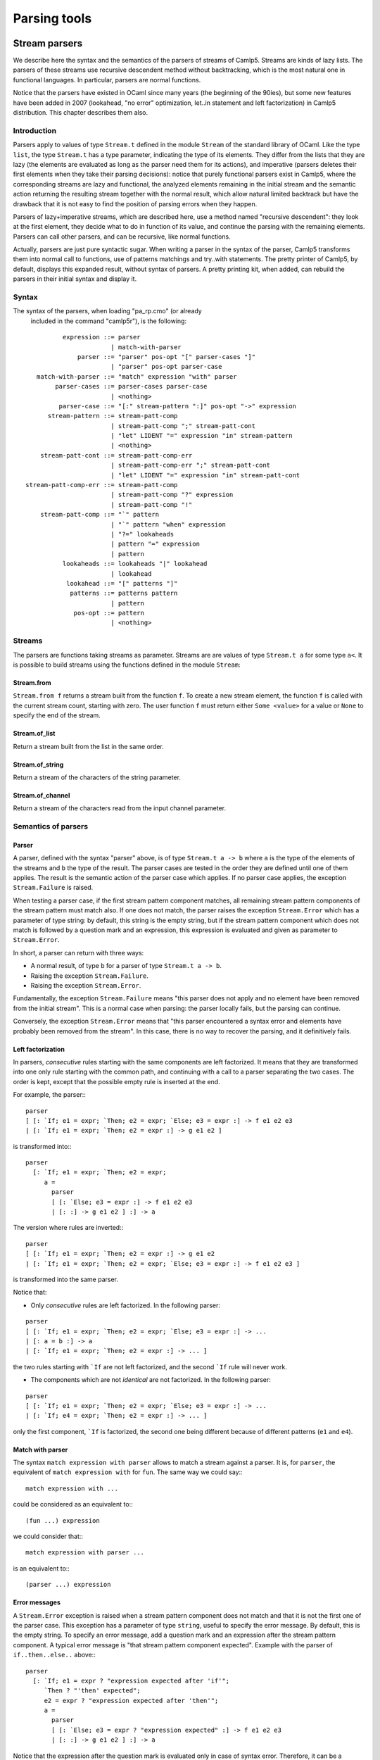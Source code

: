 #############
Parsing tools
#############

.. _stream-parsers:

**************
Stream parsers
**************

We describe here the syntax and the semantics of the parsers of
streams of Camlp5. Streams are kinds of lazy lists. The parsers of
these streams use recursive descendent method without backtracking,
which is the most natural one in functional languages. In particular,
parsers are normal functions.

Notice that the parsers have existed in OCaml since many years (the
beginning of the 90ies), but some new features have been added in 2007
(lookahead, "no error" optimization, let..in statement and left
factorization) in Camlp5 distribution. This chapter describes them
also.

Introduction
============

Parsers apply to values of type ``Stream.t`` defined in the module
``Stream`` of the standard library of OCaml. Like the type ``list``, the
type ``Stream.t`` has a type parameter, indicating the type of its
elements. They differ from the lists that they are lazy (the elements
are evaluated as long as the parser need them for its actions), and
imperative (parsers deletes their first elements when they take their
parsing decisions): notice that purely functional parsers exist in
Camlp5, where the corresponding streams are lazy and functional, the
analyzed elements remaining in the initial stream and the semantic
action returning the resulting stream together with the normal result,
which allow natural limited backtrack but have the drawback that it is
not easy to find the position of parsing errors when they happen.

Parsers of lazy+imperative streams, which are described here, use a
method named "recursive descendent": they look at the first element,
they decide what to do in function of its value, and continue the
parsing with the remaining elements. Parsers can call other parsers,
and can be recursive, like normal functions.

Actually, parsers are just pure syntactic sugar. When writing a parser
in the syntax of the parser, Camlp5 transforms them into normal call
to functions, use of patterns matchings and try..with statements.  The
pretty printer of Camlp5, by default, displays this expanded result,
without syntax of parsers. A pretty printing kit, when added, can
rebuild the parsers in their initial syntax and display it.

Syntax
======

The syntax of the parsers, when loading "pa_rp.cmo" (or already
  included in the command "camlp5r"), is the following:

::

            expression ::= parser
                         | match-with-parser
                parser ::= "parser" pos-opt "[" parser-cases "]"
                         | "parser" pos-opt parser-case
     match-with-parser ::= "match" expression "with" parser
          parser-cases ::= parser-cases parser-case
                         | <nothing>
           parser-case ::= "[:" stream-pattern ":]" pos-opt "->" expression
        stream-pattern ::= stream-patt-comp
                         | stream-patt-comp ";" stream-patt-cont
                         | "let" LIDENT "=" expression "in" stream-pattern
                         | <nothing>
      stream-patt-cont ::= stream-patt-comp-err
                         | stream-patt-comp-err ";" stream-patt-cont
                         | "let" LIDENT "=" expression "in" stream-patt-cont
  stream-patt-comp-err ::= stream-patt-comp
                         | stream-patt-comp "?" expression
                         | stream-patt-comp "!"
      stream-patt-comp ::= "`" pattern
                         | "`" pattern "when" expression
                         | "?=" lookaheads
                         | pattern "=" expression
                         | pattern
            lookaheads ::= lookaheads "|" lookahead
                         | lookahead
             lookahead ::= "[" patterns "]"
              patterns ::= patterns pattern
                         | pattern
               pos-opt ::= pattern
                         | <nothing>

Streams
=======

The parsers are functions taking streams as parameter. Streams are are
values of type ``Stream.t a`` for some type ``a<``. It is possible to
build streams using the functions defined in the module
``Stream``:

Stream.from
-----------

``Stream.from f`` returns a stream built from the function ``f``. To
create a new stream element, the function ``f`` is called with the
current stream count, starting with zero. The user function ``f`` must
return either ``Some <value>`` for a value or ``None`` to specify the
end of the stream.

Stream.of_list
--------------

Return a stream built from the list in the same order.

Stream.of_string
----------------

Return a stream of the characters of the string parameter.

Stream.of_channel
-----------------

Return a stream of the characters read from the input channel
parameter.

Semantics of parsers
====================

Parser
------

A parser, defined with the syntax "parser" above, is of type
``Stream.t a -> b`` where ``a`` is the type of the elements
of the streams and ``b`` the type of the result. The parser cases are
tested in the order they are defined until one of them applies. The
result is the semantic action of the parser case which applies. If no
parser case applies, the exception ``Stream.Failure`` is
raised.

When testing a parser case, if the first stream pattern component
matches, all remaining stream pattern components of the stream pattern
must match also. If one does not match, the parser raises the
exception ``Stream.Error`` which has a parameter of type
string: by default, this string is the empty string, but if the stream
pattern component which does not match is followed by a question mark
and an expression, this expression is evaluated and given as parameter
to ``Stream.Error``.

In short, a parser can return with three ways:

- A normal result, of type ``b`` for a parser of type ``Stream.t a -> b``.
- Raising the exception ``Stream.Failure``.
- Raising the exception ``Stream.Error``.

Fundamentally, the exception ``Stream.Failure`` means "this
parser does not apply and no element have been removed from the
initial stream". This is a normal case when parsing: the parser
locally fails, but the parsing can continue.

Conversely, the exception ``Stream.Error`` means that "this
parser encountered a syntax error and elements have probably been
removed from the stream". In this case, there is no way to recover the
parsing, and it definitively fails.

Left factorization
------------------

In parsers, *consecutive* rules starting with the same components are
left factorized. It means that they are transformed into one only rule
starting with the common path, and continuing with a call to a parser
separating the two cases. The order is kept, except that the possible
empty rule is inserted at the end.

For example, the parser:::

  parser
  [ [: `If; e1 = expr; `Then; e2 = expr; `Else; e3 = expr :] -> f e1 e2 e3
  | [: `If; e1 = expr; `Then; e2 = expr :] -> g e1 e2 ]

is transformed into:::

  parser
    [: `If; e1 = expr; `Then; e2 = expr;
       a =
         parser
         [ [: `Else; e3 = expr :] -> f e1 e2 e3
         | [: :] -> g e1 e2 ] :] -> a

The version where rules are inverted:::

  parser
  [ [: `If; e1 = expr; `Then; e2 = expr :] -> g e1 e2
  | [: `If; e1 = expr; `Then; e2 = expr; `Else; e3 = expr :] -> f e1 e2 e3 ]

is transformed into the same parser.

Notice that:

- Only *consecutive* rules are left factorized. In the following parser:

::

  parser
  [ [: `If; e1 = expr; `Then; e2 = expr; `Else; e3 = expr :] -> ...
  | [: a = b :] -> a
  | [: `If; e1 = expr; `Then; e2 = expr :] -> ... ]

the two rules starting with ```If`` are not left factorized,
and the second ```If`` rule will never work.

- The components which are not *identical* are not factorized. In the following parser:

::

  parser
  [ [: `If; e1 = expr; `Then; e2 = expr; `Else; e3 = expr :] -> ...
  | [: `If; e4 = expr; `Then; e2 = expr :] -> ... ]

only the first component, ```If`` is factorized, the second one being
different because of different patterns (``e1`` and ``e4``).


Match with parser
-----------------

The syntax ``match expression with parser`` allows to match a stream
against a parser. It is, for ``parser``, the equivalent of ``match
expression with`` for ``fun``. The same way we could say:::

  match expression with ...

could be considered as an equivalent to:::

  (fun ...) expression

we could consider that:::

  match expression with parser ...

is an equivalent to:::

  (parser ...) expression

Error messages
--------------

A ``Stream.Error`` exception is raised when a stream pattern component
does not match and that it is not the first one of the parser
case. This exception has a parameter of type ``string``, useful to specify
the error message. By default, this is the empty string. To specify an
error message, add a question mark and an expression after the stream
pattern component. A typical error message is "that stream pattern
component expected".  Example with the parser of ``if..then..else..``
above:::


  parser
    [: `If; e1 = expr ? "expression expected after 'if'";
       `Then ? "'then' expected";
       e2 = expr ? "expression expected after 'then'";
       a =
         parser
         [ [: `Else; e3 = expr ? "expression expected" :] -> f e1 e2 e3
         | [: :] -> g e1 e2 ] :] -> a


Notice that the expression after the question mark is evaluated only
in case of syntax error. Therefore, it can be a complicated call to a
complicated function without slowing down the normal parsing.


Stream pattern component
------------------------

In a stream pattern (starting with ``[:`` and ending with
``:]``), the stream pattern components are separated with
the semicolon character. There are three cases of stream pattern
components with some sub-cases for some of them, and an extra syntax
can be used with a ``let..in`` construction. The three cases are:

- A direct test of one or several stream elements (called **terminal**
  symbol), in three ways:

  - The character "backquote" followed by a pattern, meaning: if the
    stream starts with an element which is matched by this pattern,
    the stream pattern component matches, and the stream element is
    removed from the stream.

  - The character "backquote" followed by a pattern, the keyword
    ``when`` and an expression of type ``bool``, meaning: if
    the stream starts with an element which is matched by this pattern
    and if the evaluation of the expression is ``True``,
    the stream pattern component matches, and the first element of the
    stream is removed.

  - The character "question mark" followed by the character "equal"
    and a lookahead expression (see further), meaning: if the
    lookahead applies, the stream pattern component matches. The
    lookahead may unfreeze one or several elements on the stream, but
    does not remove them.

- A pattern followed by the "equal" sign and an expression of type
  ``Stream.t x -> y`` for some types ``x`` and
  ``y``. This expression is called a **non terminal**
  symbol. It means: call the expression (which is a parser) with the
  current stream. If this sub-parser:

  - Returns an element, the pattern is bound to this result and the
    next stream pattern component is tested.

  - Raises the exception ``Stream.Failure``, there are two cases:

    - if the stream pattern component is the first one of the stream
      case, the current parser also fails with the exception
      ``Stream.Failure``.

    - if the stream pattern component is not the first one of the
      stream case, the current parser fails with the exception
      ``Stream.Error``.


    In this second case:

    - If the stream pattern component is followed by a "question mark"
      and an expression (which must be of type ``string``),
      the expression is evaluated and given as parameter of the
      exception ``Stream.Error``.

    - If the expression is followed by an "exclamation mark", the test
      and conversion from ``Stream.Failure`` to
      ``Stream.Error`` is not done, and the parser just
      raises ``Stream.Failure`` again. This is an
      optimization which must be assumed by the programmer, in general
      when he knows that the sub-parser called never raises
      ``Stream.Failure`` (for example if the called parser
      ends with a parser case containing an empty stream pattern). See
      "no error optionization" below.

    - Otherwise the exception parameter is the empty string.

- A pattern, which is bound to the current stream.


Notice that patterns are bound immediately and can be used in the next
stream pattern component.

Let statement
-------------

Between stream pattern components, it is possible to use the ``let..in``
construction. This is not considered as a real stream pattern
component, in the fact that is is not tested against the exception
``Stream.Failure`` it may raise. It can be useful for
intermediate computation. In particular, it is used internally by the
lexers (see chapter about  :ref:`lexers` as character stream parsers).

Example of use, when an expression have to be used several times (in
the example, ``d a``, which is bound to the variable
``c``):::

  parser
    [: a = b;
       let c = d a in
       e =
         parser
         [ [: f = g :] -> h c
         | [: :] -> c ] :] -> e


Lookahead
---------

The lookahead feature allows to look at several terminals in the
stream without removing them, in order to take decisions when more
than one terminal is necessary.

For example, when parsing the normal syntax of the OCaml language,
there is a problem, in recursing descendent parsing, for the cases
where to treat and differentiate the following inputs:::

  (-x+1)
  (-)

The first case is treated in a rule, telling: "a left parenthesis,
followed by an expression, and a right parenthesis". The second one is
"a left parenthesis, an operator, a right parenthesis". Programming it
like this (left factorizing the first parenthesis):::

  parser
    [: `Lparen;
       e =
         parser
         [ [: e = expr; `Rparen :] -> e
         | [: `Minus; `Rparen :] -> minus_op ] :] -> e

does not work if the input is ``(-)`` because the rule ``e = expr``
accepts the minus sign as expression start, removing it from the input
stream and fails as parsing error, while encountering the right
parenthesis.

Conversely, writing it this way:::

  parser
    [: `Lparen;
       e =
         parser
         [ [: `Minus; `Rparen :] -> minus_op
         | [: e = expr; `Rparen :] -> e ] :] -> e

does not help, because if the input is ``(-x+1)`` the rule
above starting with `` `Minus`` is accepted and the
exception ``Stream.Error`` is raised while encountering the
variable ``x`` since a right parenthesis is expected.

In general, this kind of situation is best resolved by a left
factorization of the parser cases (see the section "Semantics" above),
but that is not possible in this case. The solution is to test whether
the character after the minus sign is a right parenthesis:::

  parser
    [: `Lparen;
       e =
         parser
         [ [: ?= [ _ Rparen ]; `Minus; `Rparen :] -> minus_op
         | [: e = expr; `Rparen :] -> e ] :] -> e

It is possible to put several lists of patterns separated by a
vertical bar in the lookahead construction, but with a limitation (due
to the implementation): all lists of patterns must have the same
number of elements.

No error optimization
---------------------

The "no error optimization" is the fact to end a stream pattern
component of kind "non-terminal" ("pattern" "equal" "expression") by
the character "exclamation mark". Like said above, this inhibits the
transformation of the exception ``Stream.Failure``,
possibly raised by the called parser, into the exception
``Stream.Error``.

The code:::

  parser [: a = b; c = d ! :] -> e

is equivalent to:::

  parser [: a = b; s :] -> let c = d s in e

One interest of the first syntax is that it shows to readers that
``d`` is indeed a syntactic sub-parser. In the second syntax, it is
called in the semantic action, which makes the parser case not so
clear, as far as readability is concerned.

If the stream pattern component is at end of the stream pattern, this
allow possible tail recursion by the OCaml compiler, in the following
case:::

  parser [: a = b; c = d ! :] -> c

since it is equivalent (with the fact that ``c`` is at the
same time the pattern of the last case and the expression of the
parser case semantic action) to:::

  parser [: a = b; s :] -> d s

The call to ``d s`` can be a tail recursive call. Without the use of
the "exclamation mark" in the rule, the equivalent code is:::

  parser [: a = b; s :] ->
    try d s with [ Stream.Failure -> raise (Stream.Error "") ]

which is not tail recursive (due to the ``try..with`` construction
pushes a context), preventing the compiler to optimize its code. This
can be important when many recursive calls happen, since it can
overflow the OCaml stack.

Position
--------

The optional "pattern" before and after a stream pattern is bound to
the current stream count. Indeed, streams internally contain a count
of their elements. At the beginning the count is zero. When an element
is removed, the count is incremented. The example:::

  parser [: a = b :] ep -> c

is equivalent to:::

  parser [: a = b; s :] -> let ep = Stream.count s in c

There is no direct syntax equivalent to the optional pattern at
beginning of the stream pattern:::

  parser bp [: a = b :] -> c

These optional patterns allow disposal of the stream count at the
beginning and at the end of the parser case, allowing to compute
locations of the rule in the source. In particular, if the stream is a
stream of characters, these counts are the source location in number
of characters.

Semantic action
---------------

In a parser case, after the stream pattern, there is an "arrow" and an
expression, called the "semantic action". If the parser case is
matched the parser returns with the evaluated expression whose
environment contains all values bound in the stream pattern.

Remarks
=======

Simplicity vs Associativity
---------------------------

This parsing technology has the advantage of simplicity of use and
understanding, but it does not treat the associativity of
operators. For example, if you write a parser like this (to compute
arithmetic expressions):::

  value rec expr =
    parser
    [ [: e1 = expr; `'+'; e2 = expr :] -> e1 + e2
    | [: `('0'..'9' as c) :] -> Char.code c - Char.code '0' ]

this would loop endlessly, exactly as if you wrote code starting with:::

  value rec expr e =
    let e1 = expr e in
    ...

One solution is to treat the associativity "by hand": by reading a
sub-expression, then looping with a parser which parses the operator
and another sub-expression, and so on.

An alternative solution is to write parsing "combinators". Indeed,
parsers being normal functions, it is possible to make a function
which takes a parser as parameter and returning a parser using it. For
example, left and right associativity parsing combinators:::

  value rec left_assoc op elem =
    let rec op_elem x =
      parser
      [ [: t = op; y = elem; r = op_elem (t x y) :] -> r
      | [: :] -> x ]
    in
    parser [: x = elem; r = op_elem x :] -> r
  ;

  value rec right_assoc op elem =
    let rec op_elem x =
      parser
      [ [: t = op; y = elem; r = op_elem y :] -> t x r
      | [: :] -> x ]
    in
    parser [: x = elem; r = op_elem x :] -> r
  ;

which can be used, e.g. like this:::

  value expr =
    List.fold_right (fun op elem -> op elem)
      [left_assoc (parser [: `'+' :] -> fun x y -> x +. y);
       left_assoc (parser [: `'*' :] -> fun x y -> x *. y);
       right_assoc (parser [: `'^' :] -> fun x y -> x ** y)]
      (parser [: `('0'..'9' as c) :] -> float (Char.code c - Char.code '0'))
  ;

and tested, e.g. in the toplevel, like that:::

  expr (Stream.of_string "2^3^2+1");

The same way, it is possible to parse non-context free grammars, by
programming parsers returning other parsers.

A third solution, to resolve the problem of associativity, is to use
the grammars of Camlp5, which have the other advantage that they are
extensible.

Lexing vs Parsing
-----------------

In general, while analyzing a language, there are two levels:

- The level where the input, considered as a stream of characters, is
  read to make a stream of tokens (for example "words", if it is a
  human language, or punctuation). This level is generally called
  "lexing".

- The level where the input is a stream of tokens where grammar rules
  are parsed. This level is generally called "parsing".

The "parser" construction described here can be used for both, thanks
to the polymorphism of OCaml:

- The lexing level is a "parser" of streams of characters returning
  tokens.
- The parsing level is a "parser" of streams of tokens returning
  syntax trees.

By comparison, the programs "lex" and "yacc" use two different
technologies. With "parser"s, it is possible to use the same one for
both.

Lexer syntax vs Parser syntax
-----------------------------

For "lexers", i.e. for the specific case of parsers when the input is
a stream of characters, it is possible to use a shorter syntax. See
the chapter on  :ref:`lexers`. They have another
syntax, shorter and adapted for the specific type
``char``. But they still are internally parsers of streams
with the same semantics.

Purely functional parsers
-------------------------

This system of parsers is imperative: while parsing, the stream
advances and the already parsed terminals disappear from the stream
structure. This is useful because it is not necessary to return the
remaining stream together with the normal result. This is the reason
there is this ``Stream.Error`` exception: when it is raised, it
means that some terminals have been consumed from the stream, which
are definitively lost, and therefore that are no more possible parser
cases to try.

An alternative is to use :ref:`functional-parsers` which use a new
stream type, lazy but not destructive. Their advantage is that they
use a limited backtrack: the case of ``if..then..else..`` and the
shorter ``if..then..`` work without having to left factorize the parser
cases, and there is no need to lookahead. They have no equivalent to
the exception ``Stream.Error``: when all cases are tested,
and have failed, the parsers return the value ``None``. The
drawback is that, when a parsing error happens, it is not easily
possible to know the location of the error in the input, as the
initial stream has not been modified: the system would indicate a
failure at the first character of the first line: this is a general
drawback of backtracking parsers. See the solutions found to this
problem in the chapter about :ref:`functional-parsers`.

A second alternative is to use the :ref:`backtracking-parsers`. They
use the same stream type as the functional parsers, but they test more
cases than them. They have the same advantages and drawbacks than the
functional parsers.

.. _lexers:

*************
Stream lexers
*************

The file ``pa_lexer.cmo`` is a Camlp5 syntax extension kit for parsers
of streams of the type ``char``. This syntax is shorter and more
readable than its equivalent version written with
:ref:`stream-parsers`. Like classical parsers, they use recursive
descendant parsing. They are also pure syntax sugar, and each lexer
written with this syntax can be written using normal parsers syntax.

(An old version, named ``pa_lex.cmo`` was provided before with a
different syntax. It is no longer distributed, its proposed syntax
being confusing.)

Introduction
============

Classical parsers in OCaml apply to streams of any type of values. For
the specific type ``char``, it has been possible to shorten the encoding
in several ways, in particular by using strings to group several
characters together, and by hiding the management of a "lexing
buffer", a data structure recording the matched characters.

Let us take an example. The following function parses a left bracket
followed by a less, a colon or nothing, and record the result in a
buffer. In classical parsers syntax, this could be written like this:

::

  fun buf ->
    parser
    [ [: `'['; `'<' :] ->
        Plexing.Lexbuf.add '<' (Plexing.Lexbuf.add '[' buf)
    | [: `'['; `':' :] ->
        Plexing.Lexbuf.add ':' (Plexing.Lexbuf.add '[' buf)
    | [: `'[' :] ->
        Plexing.Lexbuf '[' buf ]


With the new syntax, it is possible to write it as:

::

  lexer [ "[<" | "[:" | "[" ]


The two codes are strictly equivalent, but the lexer version is easier
to write and understand, and is much shorter.

Syntax
======

When loading the syntax extension ``pa_lexer.cmo``, the OCaml syntax
is extended as follows:

::
   
          expression ::= lexer
               lexer ::= "lexer" "[" rules "]"
               rules ::= ne-rules rule
                       | <nothing>
            ne-rules ::= ne-rules "|" rule
                       | rule
                rule ::= symbols [ "->" action ]
             symbols ::= symbols symbol err
                       | <nothing>
              symbol ::= "_" no-record-opt
                       | CHAR no-record-opt
                       | CHAR "-" CHAR no-record-opt
                       | STRING no-record-opt
                       | simple-expression
                       | "?=" "[" lookaheads "]"
                       | "[" rules "]"
       no-record-opt ::= "/"
                       | <nothing>
   simple-expression ::= LIDENT
                       | "(" <expression> ")"
          lookaheads ::= lookaheads "|" lookahead-sequence
                       | lookahead-sequence
  lookahead-sequence ::= lookahead-symbols
                       | STRING
   lookahead-symbols ::= lookahead-symbols lookahead-symbol
                       | lookahead-symbol
    lookahead-symbol ::= CHAR
                       | CHAR "-" CHAR
                       | "_"
                 err ::= "?" simple-expression
                       | "!"
                       | <nothing>
              action ::= expression


The identifiers ``STRING``, ``CHAR`` and ``LIDENT`` above represent
the OCaml tokens corresponding to string, character and lowercase
identifier (identifier starting with a lowercase character).

Moreover, together with that syntax extension, another extension is
added the entry ``expression``, typically for the semantics
actions of the ``lexer`` statement above, but not only. It is:

::

  expression ::= "$" "add" STRING
               | "$" "buf"
               | "$" "empty"
               | "$" "pos"

Remark: the identifiers ``add``, ``buf``, ``empty`` and ``pos`` are
not keywords (they are not reserved words) but just identifiers. On
the contrary, the identifier ``lexer``, which introduces the syntax,
is a new keyword and cannot be used as variable identifier any more.

Semantics
=========

A lexer defined in the syntax above is a shortcut version of a parser
applied to the specific case of streams of characters. It could be
written with a normal parser. The proposed syntax is much shorter,
easier to use and to understand, and silently takes care of the lexing
buffer for the programmer. The lexing buffers are data structures,
which are passed as parameters to called lexers and returned by them.

Our lexers are of the type:

::

  Plexing.Lexbuf.t -> Stream.t char -> u

where ``u`` is a type which depends on what the lexer returns. If
there is no semantic action (since it it optional), this type is
automatically ``Plexing.Lexbuf.t`` also.

A lexer is, actually, a function with two implicit parameters: the
first one is the lexing buffer itself, and the second one the
stream. When called, it tries to match the stream against its first
rule. If it fails, it tries its second rule, and so on, up to its last
rule. If the last rule fails, the lexer fails by raising the exception
``Stream.Failure``. All of this is the usual behaviour of
:ref:`stream-parsers`.

In a rule, when a character is matched, it is inserted into the lexing
buffer, except if the "no record" feature is used (see further).

Rules which have no semantic action return the lexing buffer itself.

Symbols
-------

The different kinds or symbols in a rule are:

- The token "underscore", which represents any character. Fails only
  if the stream is empty.
- A character which represents a matching of this character.
- A character followed by the minus sign and by another character
  which represent all characters in the range between the two
  characters in question.
- A string with represents a matching of all its characters, one after
  the other.
- An expression corresponding to a call to another lexer, which takes
  the buffer as first parameter and returns another lexing buffer with
  all characters found in the stream added to the initial lexing
  buffer.
- The sequence ``?=`` introducing lookahead characters.
- A rule, recursively, between brackets, inlining a lexer.

In the cases matching characters (namely underscore, character,
characters range and string), the symbol can be optionally followed by
the "no record" character "slash" specifying that the found
character(s) are not added into the lexing buffer. By default, they
are. This feature is useful, for example, writing a lexer which parses
strings, when the initial double quote and final double quote should
not be part of the string itself.

Moreover, a symbol can be followed by an optional error indicator,
which can be:

- The character ``?`` (question mark) followed by a string expression,
  telling that, if there is a syntax error at this point (i.e. the
  symbol is not matched although the beginning of the rule was), the
  exception ``Stream.Error`` is raised with that string as
  parameter. Without this indicator, it is raised with the empty
  string. This is the same behaviour than with classical
  :ref:`stream-parsers`.
- The character ``!`` (exclamation mark), which is just an indicator
  to let the syntax expander optimize the code. If the programmer is
  sure that the symbol never fails (i.e. never raises
  ``Stream.Failure``), in particular if this symbol recognizes the
  empty rule, he can add this exclamation mark. If it is used
  correctly (the compiler cannot check it), the behaviour is identical
  as without the ``!``, except that the code is shorter and faster,
  and can sometimes be tail recursive. If the indication is not
  correct, the behaviour of the lexer is undefined.


Specific expressions
--------------------

When loading this syntax extension, the entry
``<expression>``, at level labelled ``"simple"`` of the OCaml
language is extended with the following rules:

- ``$add`` followed by a string, specifing that the programmer wants
  to add all characters of the string in the lexing buffer. It returns
  the new lexing buffer. It corresponds to an iteration of calls to
  ``Plexing.Lexbuf.add`` with all characters of the string with the
  current lexing buffer as initial parameter.
- ``$buf`` which returns the lexing buffer converted into string.
- ``$empty`` which returns an empty lexing buffer.
- ``$pos`` which returns the current position of the stream in number
  of characters (starting at zero).


Lookahead
---------

Lookahead is useful in some cases, when factorization of rules is
impossible. To understand how it is useful, a first remark must be
done, about the usual behaviour of Camlp5 stream parsers.

Stream parsers (including these lexers) use a limited parsing
algorithm, in a way that when the first symbol of a rule is matched,
all the following symbols of the same rule must apply, otherwise it is
a syntax error. There is no backtrack. In most of the cases, left
factorization of rules resolve conflicting problems. For example, in
parsers of tokens (which is not our case here, since we parse only
characters), when one writes a parser to recognize both typical
grammar rules ``if..then..else`` and the shorter ``if..then..``, the
system transforms them into a single rule starting with ``if..then..``
followed by a call to a parser recognizing ``else..`` *or* nothing.

Sometimes, however, this left factorization is not possible. A
lookahead of the stream to check the presence of some elements (these
elements being characters, if we are using this "lexer" syntax) might
be necessary to decide if is a good idea to start the rule. This
lookahead feature may unfreeze several characters from the input
stream but without removing them.

Syntactically, a lookahead starts with ``?=`` and is followed by
one or several lookahead sequences separated by the vertical bar
``|``, the whole list being enclosed by braces.

If there are several lookaheads, they must all be of the same size
(contain the same number of characters).

If the lookahead sequence is just a string, it corresponds to all
characters of this string in the order (which is different for strings
outside lookahead sequences, representing a choice of all characters).

Examples of lookaheads:

::

  ?= [ _ ''' | '\\' _ ]
  ?= [ "<<" | "<:" ]

The first line above matches a stream whose second character is a
quote or a stream whose first character is a backslash (real example
in the lexer of OCaml, in the library of Camlp5, named
"plexer.ml"). The second line matches a stream starting with the two
characters ``<`` and ``<`` or starting with the two characters ``<``
and ``:`` (this is another example in the same file).

Semantic actions of rules
-------------------------

By default, the result of a "lexer" is the current lexing buffer,
which is of type ``Plexing.Lexbuf.t``. But it is possible to return
other values, by adding ``->`` at end of rules followed by the
expression you want to return, as in usual pattern matching in OCaml.

An interesting result, for example, could be the string corresponding
to the characters of the lexing buffer. This can be obtained by
returning the value ``$buf``.

A complete example
------------------

A complete example can be seen in the sources of Camlp5,
file ``lib/plexer.ml``. This is the lexer of OCaml, either "normal"
or"revised" syntax.

Compiling
---------

To compile a file containing lexers, just load ``pa_lexer.cmo`` using
one of the following methods:

- Either by adding ``pa_lexer.cmo`` among the Camlp5 options. See the
  Camlp5 manual page or documentation.
- Or by adding ``#load "pa_lexer.cmo";`` anywhere in the file, before
  the usages of this "lexer" syntax.

How to display the generated code
---------------------------------

You can see the generated code, for a file ``bar.ml`` containing
lexers, by typing in a command line:

::

  camlp5r pa_lexer.cmo pr_r.cmo bar.ml

To see the equivalent code with stream parsers, use:

::

  camlp5r pa_lexer.cmo pr_r.cmo pr_rp.cmo bar.ml

.. _functional-parsers:

******************
Functional parsers
******************

Purely functional parsers are an alternative of :ref:`stream-parsers`
where the used stream type is a lazy non-destructive type. These
streams are lazy values, as in classical stream parsers, but the
values are not removed as long as the parsing advances.

To make them work, the parsers of purely functional streams return,
not the simple values, but a value of type option :
``None`` meaning "no match" (the equivalent of the
exception ``Parse.Failure`` of normal streams) and
``Some (r, s)`` meaning "the result is r and the remaining
stream is s".

Syntax
======

The syntax of purely functional parsers, when loading
``pa_fstream.cmo``, is the following:

::

          expression ::= fparser
                       | match-with-fparser
             fparser ::= "fparser" pos-opt "[" parser-cases "]"
                       | "fparser" pos-opt parser-case
  match-with-fparser ::= "match" expression "with" fparser
        parser-cases ::= parser-cases parser-case
                       | <nothing>
         parser-case ::= "[:" stream-pattern ":]" pos-opt "->" expression
                       | "[:" ":]" pos-opt "->" expression
      stream-pattern ::= stream-patt-comp
                       | stream-patt-comp ";" stream-pattern
    stream-patt-comp ::= "`" pattern
                       | "`" pattern "when" expression
                       | pattern "=" expression
                       | pattern
                       | "when" expression
             pos-opt ::= pattern
                       | <nothing>


Notice that, unlike classical parsers, there is no difference, in a
stream pattern, between the first stream pattern component and the
other ones. In particular, there is no "question mark" syntax and
expression optionnally ending those components. Moreover, the
"lookahead" case is not necessary, we see further why. The syntaxes
"pattern when" and "let..in" inside stream patterns we see in
classical parsers are not implemented.

Streams
=======

The functional parsers are functions taking as parameters functional
streams, which are values of type ``Fstream.t a`` for some type
``a``. It is possible to build functional streams using the functions
defined in the module ``Fstream``:

Fstream.from
------------

``Fstream.from f`` returns a stream built from the function ``f``. To
create a new stream element, the function ``f`` is called with the
current stream count, starting with zero. The user function ``f`` must
return either ``Some <value>`` for a value or ``None`` to specify the
end of the stream.

Fstream.of_list
---------------

Return a stream built from the list in the same order.

Fstream.of_string
-----------------

Return a stream of the characters of the string parameter.

Fstream.of_channel
------------------

Return a stream of the characters read from the input channel
parameter.

Semantics of parsers
====================

Fparser
-------

The purely functional parsers act like classical parsers, with a
recursive descent algorithm, except that:

- If the first stream pattern component matches the beginning of the
  stream, there is no error if the following stream patterns
  components do not match: the control simply passes to the next
  parser case with the initial stream.
- If the semantic actions are of type ``t``, the result of the parser
  is of type ``option (t * Fstream.t)``, not just ``t`` like in
  classical parsers. If a stream pattern matches, the semantic action
  is evaluated, giving some result ``e`` and the result of the parser
  is ``Some (e, strm)`` where ``strm`` is the remaining stream.
- If no parser case matches, the result of the parser is ``None``.


Error position
--------------

A difficulty, with purely functional parsers, is how to find the
position of the syntax error, when the input is wrong. Since the
system tries all parsers cases before returning ``None``, and that the
initial stream is not affected, it is not possible to directly find
where the error happened. This is a problem for parsing using
backtracking (here, it is limited backtracking, but the problem is the
same).

The solution is to use the function ``Fstream.count_unfrozen``
applied to the initial stream. Like its name says, it returns the
number of unfrozen elements of the stream, which is exactly the
longest match found. If the input is a stream of characters, the
return of this function is exactly the position in number of
characters from the beginning of the stream.

However, it is not possible to know directly which rule failed and
therefore it is not possible, as in classical parsers, to specify and
get clear error messages. Future versions of purely functional parsers
may propose solutions to resolve this problem.

Notice that, if using the ``count_unfrozen`` method, it is not
possible to reuse that same stream to call another parser, and hope to
get the right position of the error, if another error happens, since
it may test less terminals than the first parser. Use a fresh stream
in this case, if possible.

.. _backtracking-parsers:

********************
Backtracking parsers
********************

Backtracking parsers are a second alternative of
:ref:`stream-parsers` and :ref:`functional-parsers`.

Backtracking parsers are close to functional parsers: they use the
same stream type, ``Fstream.t``, and their syntax is almost
identical, its introducing keyword being ``bparser`` instead of
``fparser``.

The difference is that they are implemented with *full
backtracking* and that they return values of the type ``option``
of the triplet: 1/ value, 2/ remaining stream and 3/ continuation.

Syntax
======

The syntax of backtracking parsers is added together with the syntax
of functional parsers, when the kit ``pa_fstream.cmo`` is loaded. It is:

::

          expression ::= bparser
                       | match-with-bparser
             bparser ::= "bparser" pos-opt "[" parser-cases "]"
                       | "bparser" pos-opt parser-case
  match-with-bparser ::= "match" expression "with" bparser
        parser-cases ::= parser-cases parser-case
                       | <nothing>
         parser-case ::= "[:" stream-pattern ":]" pos-opt "->" expression
                       | "[:" ":]" pos-opt "->" expression
      stream-pattern ::= stream-patt-comp
                       | stream-patt-comp ";" stream-pattern
    stream-patt-comp ::= "`" pattern
                       | "`" pattern "when" expression
                       | pattern "=" expression
                       | pattern
                       | "when" expression
             pos-opt ::= pattern
                       | <nothing>


Semantics
=========

Algorithm
---------

The backtracking parsers, like classical parsers and functional
parsers, use a recursive descent algorithm. But:

- If a stream pattern component does not match the current position of
  the input stream, the control is given to the next case of the
  stream pattern component before it. If it is the first stream
  pattern component, the rule (the stream pattern) is left and the
  next rule is tested.


For example, the following grammar:

::

   E -> X Y
   X -> a b | a
   Y -> b

works, with the backtracking algorithm, for the input ``a  b``.

Parsing with the non-terminal ``E``, the non-terminal ``X`` first
accepts the input ``a b`` with its first rule. Then when ``Y`` is
called, the parsing fails since nothing remains in the input stream.

In the rule ``X Y`` of the non-terminal ``E``, the non-terminal ``Y``
having failed, the control is given the the continuation of the
non-terminal ``X``. This continuation is its second rule containing
only ``a``. Then ``Y`` is called and accepted.

This case does not work with functional parsers since when the rule
``a b`` of the non-terminal ``X`` is accepted, it is definitive. If
the input starts with ``a b``, there is no way to apply its second
rule.

Backtracking parsers are strictly more powerful than functional
parsers.

Type
----

A backtracking parser whose stream elements are of type ``t1``, and
whose semantic actions are of some type ``t2``, is of type:

::

   Fstream.t t1 -> option (t * Fstream.t t1 * Fstream.kont t1 t2)


If the backtracking parsers fails, its returning value is ``None``.

If it succeeds, its returning value is ``Some (x, strm, k)`` where
``x`` is its result, ``strm`` the remaining stream, and ``k`` the
continuation.

The continuation is internally used in the backtracking algorithm, but
is can also be used in the main call to compute the next solution,
using the function ``Fstream.bcontinue``.

It is also possible to directly get the list of all solutions by
calling the function ``Fstream.bparse_all``.

Syntax errors
-------------

Like for :ref:`functional-parsers`, in case of syntax error, the error
position can be found by using the function
``Fstream.count_unfrozen``, the token in error being the last unfrozen
element of the stream.

A syntax error is not really an error: for the backtracking parsers,
like for functional parsers, it is viewed as a "non-working" case and
another solution is searched.

In the backtracking algorithm, depending on the grammar and the input,
the search of the next solution can be very long. A solution is
proposed for that in the :ref:`grammars` system when the parsing
algorithm is set to "backtracking".

Example
=======

Here is an example which just shows the backtracking algorithm but
without parsing, an empty stream being given as parameter and never
referred.

It creates a list of three strings, each of them being chosen between
``"A"``, ``"B"`` and ``"C"``.

The code is:

::

  #load "pa_fstream.cmo";
  value choice = bparser [ [: :] -> "A" | [: :] -> "B" | [: :] -> "C" ];
  value combine = bparser [: x = choice; y = choice; z = choice :] -> [x; y; z];

The function ``combine`` returns the first solution:

::

  # combine (fstream [: :]);
  - : option (list string * Fstream.t '_a * Fstream.kont '_a (list string)) =
  Some (["A"; "A"; "A"], <abstr>, Fstream.K <fun>)


The function ``Fstream.bparse_all`` returns the list of all solutions,
showing the interest of the backtracking:

::

  # Fstream.bparse_all combine (fstream [: :]);
  - : list (list string) =
  [["A"; "A"; "A"]; ["A"; "A"; "B"]; ["A"; "A"; "C"]; ["A"; "B"; "A"];
   ["A"; "B"; "B"]; ["A"; "B"; "C"]; ["A"; "C"; "A"]; ["A"; "C"; "B"];
   ["A"; "C"; "C"]; ["B"; "A"; "A"]; ["B"; "A"; "B"]; ["B"; "A"; "C"];
   ["B"; "B"; "A"]; ["B"; "B"; "B"]; ["B"; "B"; "C"]; ["B"; "C"; "A"];
   ["B"; "C"; "B"]; ["B"; "C"; "C"]; ["C"; "A"; "A"]; ["C"; "A"; "B"];
   ["C"; "A"; "C"]; ["C"; "B"; "A"]; ["C"; "B"; "B"]; ["C"; "B"; "C"];
   ["C"; "C"; "A"]; ["C"; "C"; "B"]; ["C"; "C"; "C"]]


.. _grammars:

*******************
Extensible grammars
*******************

This chapter describes the syntax and semantics of the extensible
grammars of Camlp5.

The extensible grammars are the most advanced parsing tool of
Camlp5. They apply to streams of characters using a lexer which has to
be previously defined by the programmer. In Camlp5, the syntax of the
OCaml language is defined with extensible grammars, which makes Camlp5
a bootstrapped system (it compiles its own features by itself).


Getting started
===============

The extensible grammars are a system to build *grammar entries*
which can be extended dynamically. A grammar entry is an abstract
value internally containing a stream parser. The type of a grammar
entry is ``Grammar.Entry.e t`` where ``t`` is the type
of the values returned by the grammar entry.

To start with extensible grammars, it is necessary to build a
*grammar*, a value of type ``Grammar.g``, using the function
``Grammar.gcreate``:

::

  value g = Grammar.gcreate lexer;

where ``lexer`` is a lexer previously defined. See the section
explaining the interface with lexers. In a first time, it is possible
to use a lexer of the module ``Plexer`` provided by Camlp5:

::

  value g = Grammar.gcreate (Plexer.gmake ());

Each grammar entry is associated with a grammar. Only grammar
entries of the same grammar can call each other. To create a grammar
entry, one has to use the function ``Grammar.Entry.create`` with
takes the grammar as first parameter and a name as second parameter. This
name is used in case of syntax errors. For example:

::

  value exp = Grammar.Entry.create g "expression";

To apply a grammar entry, the function ``Grammar.Entry.parse``
can be used. Its first parameter is the grammar entry, the second one
a stream of characters:

::

  Grammar.Entry.parse exp (Stream.of_string "hello");


But if you experiment this, since the entry was just created without
any rules, you receive an error message:

::

  Stream.Error "entry [expression] is empty"

To add grammar rules to the grammar entry, it is necessary to
*extend* it, using a specific syntactic statement:
``EXTEND``.

Syntax of the EXTEND statement
==============================

The ``EXTEND`` statement is added in the expressions of the OCaml
language when the syntax extension kit ``pa_extend.cmo`` is
loaded. Its syntax is:

::

    expression ::= extend
        extend ::= "EXTEND" extend-body "END"
   extend-body ::= global-opt entries
    global-opt ::= "GLOBAL" ":" entry-names ";"
                 | <nothing>
   entry-names ::= entry-name entry-names
                 | entry-name
         entry ::= entry-name ":" position-opt "[" levels "]"
  position-opt ::= "FIRST"
                 | "LAST"
                 | "BEFORE" label
                 | "AFTER" label
                 | "LIKE" string
                 | "LEVEL" label
                 | <nothing>
        levels ::= level "|" levels
                 | level
         level ::= label-opt assoc-opt "[" rules "]"
     label-opt ::= label
                 | <nothing>
     assoc-opt ::= "LEFTA"
                 | "RIGHTA"
                 | "NONA"
                 | <nothing>
         rules ::= rule "|" rules
                 | rule
          rule ::= psymbols-opt "->" expression
                 | psymbols-opt
  psymbols-opt ::= psymbols
                 | <nothing>
      psymbols ::= psymbol ";" psymbols
                 | psymbol
       psymbol ::= symbol
                 | pattern "=" symbol
        symbol ::= keyword
                 | token
                 | token string
                 | entry-name
                 | entry-name "LEVEL" label
                 | "SELF"
                 | "NEXT"
                 | "LIST0" symbol
                 | "LIST0" symbol "SEP" symbol opt-opt-sep
                 | "LIST1" symbol
                 | "LIST1" symbol "SEP" symbol opt-opt-sep
                 | "OPT" symbol
                 | "FLAG" symbol
                 | "V" symbol opt-strings
                 | "[" rules "]"
                 | "(" symbol ")"
   opt-opt-sep ::= "OPT_SEP"
                 | <nothing>
   opt-strings ::= string opt-strings
                 | <nothing>
       keyword ::= string
         token ::= uident
         label ::= string
    entry-name ::= qualid
        qualid ::= qualid "." qualid
                 | uident
                 | lident
        uident ::= 'A'-'Z' ident
        lident ::= ('a'-'z' | '_' | misc-letter) ident
         ident ::= ident-char*
    ident-char ::= ('a'-'a' | 'A'-'Z' | '0'-'9' | '_' | ''' | misc-letter)
   misc-letter ::= '\128'-'\255'


Other statements, ``GEXTEND``, ``DELETE_RULE``, ``GDELETE_RULE`` are
also defined by the same syntax extension kit. See further.

In the description above, only ``EXTEND`` and ``END`` are new keywords
(reserved words which cannot be used in variables, constructors or
module names). The other strings (e.g. ``GLOBAL``, ``LEVEL``,
``LIST0``, ``LEFTA``, etc.) are not reserved.

Semantics of the EXTEND statement
=================================

The EXTEND statement starts with the ``EXTEND`` keyword and ends with
the ``END`` keyword.

GLOBAL indicator
----------------

After the first keyword, it is possible to see the identifier
``GLOBAL`` followed by a colon, a list of entries names and a
semicolon. It says that these entries correspond to visible
(previously defined) entry variables, in the context of the EXTEND
statement, the other ones being locally and silently defined inside.

- If an entry, which is extended in the EXTEND statement, is in the
  GLOBAL list, but is not defined in the context of the EXTEND
  statement, the OCaml compiler will fail with the error "unbound
  value".
- If there is no GLOBAL indicator, and an entry, which is extended in
  the EXTEND statement, is not defined in the contex of the EXTEND
  statement, the OCaml compiler will also fail with the error "unbound
  value".

Example:

::

  value exp = Grammar.Entry.create g "exp";
  EXTEND
    GLOBAL: exp;
    exp: [ [ x = foo; y = bar ] ];
    foo: [ [ "foo" ] ];
    bar: [ [ "bar" ] ];
  END;


The entry ``exp`` is an existing variable (defined by ``value exp = ...``).
On the other hand, the entries ``foo`` and ``bar`` have not been
defined. Because of the ``GLOBAL`` indicator, the system define them
locally.

Without the GLOBAL indicator, the three entries would have been
considered as global variables, therefore the OCaml compiler would
say "unbound variable" under the first undefined entry, ``foo``.

Entries list
------------

Then the list of entries extensions follow. An entry extension
starts with the entry name followed by a colon. An entry may have
several levels corresponding to several stream parsers which call the
ones the others (see further).

Optional position
^^^^^^^^^^^^^^^^^

After the colon, it is possible to specify a where to insert the defined levels:

- The identifier ``FIRST`` (resp. ``LAST``) indicates that the level
    must be inserted before (resp. after) all possibly existing levels
    of the entry. They become their first (resp. last) levels.- The
    identifier ``BEFORE`` (resp. ``AFTER``) followed by a level label
    (a string) indicates that the levels must be inserted before
    (resp. after) that level, if it exists. If it does not exist, the
    extend statement fails at run time.
- The identifier ``LIKE`` followed by a string indicates that the
  first level defined in the extend statement must be inserted in the
  first already existing level with a rule containing this string as
  keyword or token name. For example, ``LIKE "match"`` is the first
  level having ``match`` as keyword. If there is no level with this
  string, the extend statement fails at run time.
- The identifier ``LEVEL`` followed by a level label indicates that
  the first level defined in the extend statement must be inserted at
  the given level, extending and modifying it. The other levels
  defined in the statement are inserted after this level, and before
  the possible levels following this level. If there is no level with
  this label, the extend statement fails at run time.
- By default, if the entry has no level, the levels defined in the
  statement are inserted in the entry. Otherwise the first defined
  level is inserted at the first level of the entry, extending or
  modifying it. The other levels are inserted afterwards (before the
  possible second level which may previously exist in the entry).

Levels
^^^^^^

After the optional *position*, the *level* list follow. The
levels are separated by vertical bars, the whole list being between
brackets.

A level starts with an optional label, which corresponds to its
name. This label is useful to specify this level in case of future
extensions, using the *position* (see previous section) or for
possible direct calls to this specific level.

The level continues with an optional associativity indicator, which
can be:

- LEFTA for left associativity (default),
- RIGHTA for right associativity,
- NONA for no associativity.

Rules
^^^^^

At last, the grammar *rule* list appear. The rules are
separated by vertical bars, the whole list being brackets.

A rule looks like a match case in the ``match`` statement or a parser
case in the ``parser`` statement: a list of psymbols (see next
paragraph) separated by semicolons, followed by a right arrow and an
expression, the semantic action. Actually, the right arrow and
expression are optional: in this case, it is equivalent to an
expression which would be the unit ``()`` constructor.

A psymbol is either a pattern, followed with the equal sign and a
symbol, or by a symbol alone. It corresponds to a test of this symbol,
whose value is bound to the pattern if any.

Symbols
-------

A symbol is an item in a grammar rule. It is either:

- a keyword (a string): the input must match this keyword,
- a token name (an identifier starting with an uppercase character),
  optionally followed by a string: the input must match this token
  (any value if no string, or that string if a string follows the
  token name), the list of the available tokens depending on the
  associated lexer (the list of tokens available with "Plexer.gmake
  ()" is: LIDENT, UIDENT, TILDEIDENT, TILDEIDENTCOLON, QUESTIONIDENT,
  INT, INT_l, INT_L, INT_n, FLOAT, CHAR, STRING, QUOTATION, ANTIQUOT
  and EOI; other lexers may propose other lists of tokens),

- an entry name, which correspond to a call to this entry,
- an entry name followed by the identifier ``LEVEL`` and a level
  label, which correspond to the call to this entry at that level,-
  the identifier ``SELF`` which is a recursive call to the present
  entry, according to the associativity (i.e. it may be a call at the
  current level, to the next level, or to the top level of the entry):
  ``SELF`` is equivalent to the name of the entry itself,
- the identifier ``NEXT``, which is a call to the next level of the
  current entry,
- a left brace, followed by a list of rules separated by vertical
  bars, and a right brace: equivalent to a call to an entry, with
  these rules, inlined,
- a meta symbol (see further),
- a symbol between parentheses.

The syntactic analysis follow the list of symbols. If it fails,
depending on the first items of the rule (see the section about the
kind of grammars recognized):

- the parsing may fail by raising the exception ``Stream.Error``
- the parsing may continue with the next rule.

Meta symbols
^^^^^^^^^^^^

Extra symbols exist, allowing to manipulate lists or optional
symbols. They are:

- LIST0 followed by a symbol: this is a list of this symbol, possibly
  empty,
- LIST0 followed by a symbol, SEP and another symbol, and optional
  OPT_SEP: this is a list, possibly empty, of the first symbol
  separated by the second one, possibly ended with the separator if
  OPT_SEP is present,
- LIST1 followed by a symbol: this is a list of this symbol, with at
  least one element,
- LIST1 followed by a symbol, SEP and another symbol, and optional
  OPT_SEP: this is a list, with at least one element, of the first
  symbol separated by the second one, possibly ended with the
  separator if OPT_SEP is present,
- OPT followed by a symbol: equivalent to "this symbol or nothing"
  returning a value of type ``option``.
- FLAG followed by a symbol: equivalent to "this symbol or nothing",
  returning a boolean.


The V meta symbol
^^^^^^^^^^^^^^^^^

The V meta symbol is destinated to allow antiquotations while using
the syntax tree quotation kit :ref:`q_ast` (``q_ast.cmo``). It works
only in strict mode. In transitional mode, it is just equivalent to
its symbol parameter.

Antiquotation kind
""""""""""""""""""

The antiquotation kind is the optional identifier between the starting
``$`` (dollar) and the ``:`` (colon) in a quotation of syntax tree
(see the chapter :ref:`ml_ast`).

The optional list of strings following the ``V`` meta symbol and its
symbol parameter gives the allowed antiquotations kinds.

By default, this string list, i.e. the available antiquotation kinds,
is:

- ``["flag"]`` for FLAG
- ``["list"]`` for LIST0 and LIST1
- ``["opt"]`` for OPT

For example, the symbol:

::

  V (FLAG "rec")

is like ``FLAG`` while normally parsing, allowing to parse the keyword
``rec``. While using it in quotations, also allows the parse the
keyword ``rec`` but, moreover, the antiquotation ``$flag:..$`` where
``..`` is an expression or a pattern depending on the position of the
quotation.

There are also default antiquotations kinds for the tokens used in the
OCaml language predefined parsers ``pa_r.cmo`` (revised syntax) and
``pa_o.cmo`` (normal syntax), actually all parsers using the provided
lexer ``Plexer`` (see the chapter :ref:`library`). They are:

- ``["chr"]`` for CHAR
- ``["flo"]`` for FLOAT
- ``["int"]`` for INT
- ``["int32"]`` for INT_l
- ``["int64"]`` for INT_L
- ``["nativeint"]`` for INT_n
- ``["lid"]`` for LIDENT
- ``["str"]`` for STRING
- ``["uid"]`` for UIDENT

It is also possible to use the "V" meta symbol over non-terminals
(grammars entries), but there is no default antiquotation kind. For
example, while parsing a quotation, the symbol:

::

  V foo "bar" "oops"

corresponds to either a call to the grammar entry ``foo``, or to the
antiquotations ``$bar:...$`` or ``$oops:...$``.

Type
^^^^

The type of the value returned by a V meta symbol is:

- in transitional mode, the type of its symbol parameter,
- in strict mode, ``Ploc.vala t``, where ``t`` is its symbol
  parameter.

In strict mode, if the symbol parameter is found, whose value is, say,
``x``, the result is ``Ploc.VaVal x``. If an antiquotation is found
the result is ``Ploc.VaAnt s`` where ``s`` is some string containing
the antiquotation text and some other internal information.

Rules insertion
---------------

Remember that ``EXTEND`` is a statement, not a declaration:
the rules are added in the entries at run time. Each rule is
internally inserted in a tree, allowing the left factorization of the
rule. For example, with this list of rules (borrowed from the Camlp5
sources):

::

  "method"; "private"; "virtual"; l = label; ":"; t = poly_type
  "method"; "virtual"; "private"; l = label; ":"; t = poly_type
  "method"; "virtual"; l = label; ":"; t = poly_type
  "method"; "private"; l = label; ":"; t = poly_type; "="; e = expr
  "method"; "private"; l = label; sb = fun_binding
  "method"; l = label; ":"; t = poly_type; "="; e = expr
  "method"; l = label; sb = fun_binding


the rules are inserted in a tree and the result looks like:

::

  "method"
     |-- "private"
     |       |-- "virtual"
     |       |       |-- label
     |       |             |-- ":"
     |       |                  |-- poly_type
     |       |-- label
     |             |-- ":"
     |             |    |-- poly_type
     |             |            |-- ":="
     |             |                 |-- expr
     |             |-- fun_binding
     |-- "virtual"
     |       |-- "private"
     |       |       |-- label
     |       |             |-- ":"
     |       |                  |-- poly_type
     |       |-- label
     |             |-- ":"
     |                  |-- poly_type
     |-- label
           |-- ":"
           |    |-- poly_type
           |            |-- "="
           |                 |-- expr
           |-- fun_binding


This tree is built as long as rules are inserted. When used, by
  applying the function ``Grammar.Entry.parse`` to the current
  entry, the input is matched with that tree, starting from the tree
  root, descending on it as long as the parsing advances.

There is a different tree by entry level.

Semantic action
---------------

The semantic action, i.e. the expression following the right arrow in
rules, contains in its environment:

- the variables bound by the patterns of the symbols found in the
  rules,
- the specific variable ``loc`` which contain the location of the
  whole rule in the source.

The location is an abstract type defined in the module ``Ploc`` of
Camlp5.

It is possible to change the name of this variable by using the
option``-loc`` of Camlp5. For example, compiling a file like this:

::

  camlp5r -loc foobar file.ml

the variable name, for the location will be ``foobar`` instead of
``loc``.

The DELETE_RULE statement
=========================

The ``DELETE_RULE`` statement is also added in the expressions of the
OCaml language when the syntax extension kit ``pa_extend.cmo`` is
loaded. Its syntax is:

::

        expression ::= delete-rule
       delete-rule ::= "DELETE_RULE" delete-rule-body "END"
  delete-rule-body ::= entry-name ":" symbols
           symbols ::= symbol symbols
                     | symbol


See the syntax of the EXTEND statement for the meaning of the syntax
entries not defined above.

The entry is scanned for a rule matching the giving symbol list. When
found, the rule is removed. If no rule is found, the exception
``Not_found`` is raised.

Extensions FOLD0 and FOLD1
==========================

When loading ``pa_extfold.cmo`` after ``pa_extend.cmo``, the entry
``symbol`` of the EXTEND statement is extended with what is named the
<em>fold iterators</em>, like this:

::

       symbol ::= "FOLD0" simple_expr simple_expr symbol
                | "FOLD1" simple_expr simple_expr symbol
                | "FOLD0" simple_expr simple_expr symbol "SEP" symbol
                | "FOLD1" simple_expr simple_expr symbol "SEP" symbol
  simple_expr ::= expr (level "simple")


Like their equivalent with the lists iterators: ``LIST0``, ``LIST1``,
``LIST0SEP``, ``LIST1SEP``, they read a sequence of symbols, possibly
with the separators, but instead of building the list of these
symbols, apply a fold function to each symbol, starting at the second
"expr" (which must be a expression node) and continuing with the first
"expr" (which must be a function taking two expressions and returing a
new expression).

The list iterators can be seen almost as a specific case of these fold
iterators where the initial "expr" would be:

::
  <:expr< [] >>


and the fold function would be:

::

  fun e1 e2 -> <:expr< [$e1$ :: $e2$ ] >>


except that, implemented like that, they would return the list in  reverse order.

Actually, a program using them can be written with the lists iterators
with the semantic action applying the function ``List.fold_left`` to
the returned list, except that with the fold iterators, this operation
is done as long as the symbols are read on the input, no intermediate
list being built.

Example, file ``sum.ml``:

::

  #load "pa_extend.cmo";
  #load "pa_extfold.cmo";
  #load "q_MLast.cmo";
  let loc = Ploc.dummy in
  EXTEND
    Pcaml.expr:
      [ [ "sum";
          e =
            FOLD0 (fun e1 e2 -> <:expr< $e2$ + $e1$ >>) <:expr< 0 >>
              Pcaml.expr SEP ";";
          "end" -> e ] ]
    ;
  END;


which can be compiled like this:

::

  ocamlc -pp camlp5r -I +camlp5 -c sum.ml

and tested:

::

  ocaml -I +camlp5 camlp5r.cma sum.cmo
          Objective Caml version ...

          Camlp5 Parsing version ...

  # sum 3;4;5 end;
  - : int = 12

Grammar machinery
=================

We explain here the detail of the mechanism of the parsing of an
entry.

Start and Continue
------------------

At each entry level, the rules are separated into two trees:

- The tree of the rules *not* starting with the current entry name nor
  by ``SELF``.
- The tree of the rules starting with the current entry name or by the
  identifier ``SELF``, this symbol not being included in the tree.


They determine two functions:

- The function named "start", analyzing the first tree.
- The function named "continue", taking, as parameter, a value
  previously parsed, and analyzing the second tree.

A call to an entry, using ``Grammar.Entry.parse`` correspond to a call
to the "start" function of the first level of the entry.

The "start" function tries its associated tree. If it works, it calls
the "continue" function of the same level, giving the result of
"start" as parameter. If this "continue" function fails, this
parameter is simply returned. If the "start" function fails, the
"start" function of the next level is tested. If there is no more
levels, the parsing fails.

The "continue" function first tries the "continue" function of the
next level. If it fails, or if it is the last level, it tries its
associated tree, then calls itself again, giving the result as
parameter. If its associated tree fails, it returns its extra
parameter.

Associativity
-------------

While testing the tree, there is a special case for rules ending with
SELF or with the current entry name. For this last symbol, there is a
call to the "start" function: of the current level if the level is
right associative, or of the next level otherwise.

There is no behaviour difference between left and non associative,
because, in case of syntax error, the system attempts to recover the
error by applying the "continue" function of the previous symbol (if
this symbol is a call to an entry).

When a SELF or the current entry name is encountered in the middle of
the rule (i.e. if it is not the last symbol), there is a call to the
"start" function of the first level of the current entry.

Example. Let us consider the following grammar:

::

  EXTEND
    expr:
      [ "minus" LEFTA
        [ x = SELF; "-"; y = SELF -> x -. y ]
      | "power" RIGHTA
        [ x = SELF; "**"; y = SELF -> x ** y ]
      | "simple"
        [ "("; x = SELF; ")" -> x
        | x = INT -> float_of_int x ] ]
    ;
  END

The left "SELF"s of the two levels "minus" and "power" correspond to a
call to the next level. In the level "minus", the right "SELF" also,
and the left associativity is treated by the fact that the "continue"
function is called (starting with the keyword "-" since the left
"SELF" is not part of the tree). On the other hand, for the level
"power", the right "SELF" corresponds to a call to the current level,
i.e. the level "power" again. At end, the "SELF" between parentheses
of the level "simple" correspond to a call to the first level, namely
"minus" in this grammar.

Parsing algorithm
-----------------

By default, the kind of grammar is predictive parsing grammar,
i.e. recursive descent parsing without backtrack. But with some
nuances, due to the improvements (error recovery and token starting
rules) indicated in the next sections.

However, it is possible to change the parsing algorithm, by calling
the function ``Grammar.set_algorithm``. The possible values are:

- ``Grammar.Predictive``: internally using :ref:`stream-parsers`, with
  a predictive (recursive descent without backtracking) algorithm.
- ``Grammar.Functional``: internally using :ref:`functional-parsers`,
  with a limited backtracking algorithm,
- ``Grammar.Backtracking``: internally using
  :ref:`backtracking-parsers`, with a full backtracking algorithm,
- ``Grammar.DefaultAlgorithm``: the parsing algorithm is determined by
  the environment variable ``CAMLP5PARAM``. If this environment variable
  exists and contains ``f``, the parsing algorithm is "functional"; if
  it it ``b``, the parsing algorithm is "backtracking". Otherwise it is
  "predictive".


An interesting function, when using then backtracking algorithm, is
``Grammar.Entry.parse_all`` which returns all solutions of a given
input.

See details in the chapter :ref:`library`, section "Grammar module".

Errors and recovery
-------------------

In extensible grammars, the exceptions are encapsulated with the
exception "Ploc.Exc" giving the location of the error together with
the exception itself.

If the parsing algorithm is ``Grammar.Predictive``, the system
internally uses :ref:`stream-parsers`. Two exceptions may happen:
``Stream.Failure`` or ``Stream.Error``. ``Stream.Failure`` indicates
that the parsing just could not start. ``Stream.Error`` indicates that
the parsing started but failed further.

With this algorithm, when the first symbol of a rule has been
accepted, all the symbols of the same rule must be accepted, otherwise
the exception ``Stream.Error`` is raised.

If the parsing algorithm is ``Grammar.Functional`` (resp.
``Grammar.Backtracking``), the system internally uses
:ref:`functional-parsers` (resp :ref:`backtracking-parsers`). If no
solution is found, the exception ``Stream.Error`` is raised and the
location of the error is the location of the last unfrozen token,
i.e. where the stream advanced the farthest.

In extensible grammars, unlike stream parsers, before the
``Stream.Error`` exception, the system attempts to recover the error
by the following trick: if the previous symbol of the rule was a call
to another entry, the system calls the "continue" function of that
entry, which may resolve the problem.

Tokens starting rules
---------------------

Another improvement (other than error recovery) is that when a rule
starts with several tokens and/or keywords, all these tokens and
keywords are tested in one time, and the possible ``Stream.Error`` may
happen, only from the symbol following them on, if any.

The Grammar module
==================

See :ref:`library_grammar_module`.

Interface with the lexer
========================

To create a grammar, the function ``Grammar.gcreate`` must be called,
with a lexer as parameter.

A simple solution, as possible lexer, is the predefined lexer built by
``Plexer.gmake ()``, lexer used for the OCaml grammar of Camlp5. In
this case, you can just put it as parameter of ``Grammar.gcreate`` and
it is not necessary to read this section.

The section first introduces the notion of "token patterns" which are
the way the tokens and keywords symbols in the EXTEND statement are
represented. Then follow the description of the type of the parameter
of ``Grammar.gcreate``.

Token patterns
--------------

A token pattern is a value of the type defined like this:

::

  type pattern = (string * string);

This type represents values of the token and keywords symbols in the
grammar rules.

For a token symbol in the grammar rules, the first string is the token
constructor name (starting with an uppercase character), the second
string indicates whether the match is "any" (the empty string) or some
specific value of the token (an non-empty string).

For a keyword symbol, the first string is empty and the second string
is the keyword itself.

For example, given this grammar rule:

::

  "for"; i = LIDENT; "="; e1 = SELF; "to"; e2 = SELF

the different symbols and keywords are represented by the following
pairs of strings:

- the keyword "for" is represented by ``("", "for")``,
- the keyword "=" by ``("", "=")``,
- the keyword "to" by ``("", "to")``),
- and the token symbol ``LIDENT`` by ``("LIDENT", "")``.

The symbol ``UIDENT "Foo"`` in a rule would be represented by the
token pattern:

::
  ("UIDENT", "Foo")

Notice that the symbol ``SELF`` is a specific symbol of the EXTEND
syntax: it does not correspond to a token pattern and is represented
differently. A token constructor name must not belong to the specific
symbols: SELF, NEXT, LIST0, LIST1, OPT and FLAG.

The lexer record
----------------

The type of the parameter of the function ``Grammar.gcreate`` is
``lexer``, defined in the module ``Plexing``. It is a record type with
the following fields:

``tok_func``
^^^^^^^^^^^^

It is the lexer itself. Its type is:

::

  Stream.t char -> (Stream.t (string * string) * location_function);

The lexer takes a character stream as parameter and return a couple of
containing: a token stream (the tokens being represented by a couple
of strings), and a location function.

The location function is a function taking, as parameter, a integer
corresponding to a token number in the stream (starting from zero),
and returning the location of this token in the source. This is
important to get good locations in the semantic actions of the grammar
rules.

Notice that, despite the lexer taking a character stream as parameter,
it is not mandatory to use the stream parsers technology to write the
lexer. What is important is that it does the job.

``tok_using``
^^^^^^^^^^^^^

Is a function of type:

::

  pattern -> unit

The parameter of this function is the representation of a token symbol
or a keyword symbol in grammar rules. See the section about token
patterns.

This function is called for each token symbol and each keyword
encountered in the grammar rules of the EXTEND statement. Its goal is
to allow the lexer to check that the tokens and keywords do respect
the lexer rules. It checks that the tokens exist and are not
mispelled. It can be also used to enter the keywords in the lexer
keyword tables.

Setting it as the function that does nothing is possible, but the
check of correctness of tokens is not done.

In case or error, the function must raise the exception
``Plexing.Error`` with an error message as parameter.

``tok_removing``
^^^^^^^^^^^^^^^^

Is a function of type:

::
  pattern -> unit


It is possibly called by the DELETE_RULE statement for tokens and
keywords no longer used in the grammar. The grammar system maintains a
number of usages of all tokens and keywords and calls this function
only when this number reaches zero. This can be interesting for
keywords: the lexer can remove them from its tables.

``tok_match``
^^^^^^^^^^^^^

Is a function of type:

::
  pattern -> ((string * string) -> unit)


The function tells how a token of the input stream is matched against
a token pattern. Both are represented by a couple of strings.

This function takes a token pattern as parameter and return a function
matching a token, returning the matched string or raising the
exception ``Stream.Failure`` if the token does not match.

Notice that, for efficiency, it is necessary to write this function as
a match of token patterns returning, for each case, the function which
matches the token, <em>not</em> a function matching the token pattern
and the token together and returning a string for each case.

An acceptable function is provided in the module ``Plexing`` and is
named "default_match". Its code looks like this:

::

  value default_match =
    fun
    [ (p_con, "") ->
        fun (con, prm) -> if con = p_con then prm else raise Stream.Failure
    | (p_con, p_prm) ->
        fun (con, prm) ->
          if con = p_con &amp;&amp; prm = p_prm then prm else raise Stream.Failure ]
  ;


``tok_text``
^^^^^^^^^^^^

Is a function of type:

::

  pattern -> string


Designed for error messages, it takes a token pattern as parameter and
returns the string giving its name.

It is possible to use the predefined function ``lexer_text`` of the
Plexing module. This function just returns the name of the token
pattern constructor and its parameter if any.

For example, with this default function, the token symbol IDENT would
be written as IDENT in error message (e.g. "IDENT expected").  The
"text" function may decide to print it differently, e.g., as
"identifier".

``tok_comm``
^^^^^^^^^^^^

Is a mutable field of type:

::
  option (list location)

It asks the lexer (the lexer function should do it) to record the
locations of the comments in the program. Setting this field to
``None`` indicates that the lexer must not record them. Setting it to
``Some []`` indicated that the lexer must put the comments location
list in the field, which is mutable.

Minimalist version
------------------

If a lexer have been written, named ``lexer``, here is the minimalist
version of the value suitable as parameter to ``Grammar.gcreate``:

::

  {Plexing.tok_func = lexer;
   Plexing.tok_using _ = (); Plexing.tok_removing _ = ();
   Plexing.tok_match = Plexing.default_match;
   Plexing.tok_text = Plexing.lexer_text;
   Plexing.tok_comm = None}


Functorial interface
====================

The normal interface for grammars described in the previous sections
has two drawbacks:

- First, the type of tokens of the lexers must be ``(string *
  string)``
- Second, since the entry type has no parameter to specify the grammar
  it is bound to, there is no static check that entries are
  compatible, i.e.  belong to the same grammar. The check is done at
  run time.

The functorial interface resolve these two problems. The functor takes
a module as parameter where the token type has to be defined, together
with the lexer returning streams of tokens of this type. The resulting
module define entries compatible the ones to the other, and this is
controlled by the OCaml type checker.

The syntax extension must be done with the statement GEXTEND, instead
of EXTEND, and deletion by GDELETE_RULE instead of DELETE_RULE.

The lexer type
--------------

In the section about the interface with the lexer, we presented the
``Plexing.lexer`` type as a record without type parameter. Actually,
this type is defined as:

::

  type lexer 'te =
    { tok_func : lexer_func 'te;
      tok_using : pattern -> unit;
      tok_removing : pattern -> unit;
      tok_match : pattern -> 'te -> string;
      tok_text : pattern -> string;
      tok_comm : mutable option (list location) }
  ;

where the type parameter is the type of the token, which can be any
type, different from ``(string * string)``, providing the lexer
function (``tok_func``) returns a stream of this token type and the
match function (``tok_match``) indicates how to match values of this
token type against the token patterns (which remain defined as
``(string * string)``).

Here is an example of an user token type and the associated match
function:

::

  type mytoken =
    [ Ident of string
    | Int of int
    | Comma | Equal
    | Keyw of string  ]
  ;

  value mymatch =
    fun
    [ ("IDENT", "") ->
        fun [ Ident s -> s | _ -> raise Stream.Failure ]
    | ("INT", "") ->
        fun [ Int i -> string_of_int i | _ -> raise Stream.Failure ]
    | ("", ",") ->
        fun [ Comma -> "" | _ -> raise Stream.Failure ]
    | ("", "=") ->
        fun [ Equal -> "" | _ -> raise Stream.Failure ]
    | ("", s) ->
        fun
        [ Keyw k -> if k = s then "" else raise Stream.Failure
        | _ -> raise Stream.Failure ]
    | _ -> raise (Plexing.Error "bad token in match function") ]
  ;

The functor parameter
---------------------

The type of the functor parameter is defined as:

::

  module type GLexerType =
    sig
      type te = 'x;
      value lexer : Plexing.lexer te;
    end;

The token type must be specified (type ``te``) and the lexer also,
with the interface for lexers, of the lexer type defined above, the
record fields being described in the section "interface with the
lexer", but with a general token type.

The resulting grammar module
----------------------------

Once a module of type ``GLexerType`` has been built (previous
section), it is possible to create a grammar module by applying the
functor ``Grammar.GMake``. For example:

::

  module MyGram = Grammar.GMake MyLexer;

Notice that the function ``Entry.parse`` of this resulting module does
not take a character stream as parameter, but a value of type
``parsable``. This function is equivalent to the function
``parse_parsable`` of the non functorial interface. In short, the
parsing of some character stream ``cs`` by some entry ``e`` of the
example grammar above, must be done by:

::

  MyGram.Entry.parse e (MyGram.parsable cs)

instead of:

::

  MyGram.Entry.parse e cs

GEXTEND and GDELETE_RULE
------------------------

The ``GEXTEND`` and ``GDELETE_RULE`` statements are also added in the
expressions of the OCaml language when the syntax extension kit
``pa_extend.cmo`` is loaded. They must be used for grammars defined
with the functorial interface. Their syntax is:

::

           expression ::= gextend
                        | gdelete-rule
         gdelete-rule ::= "GDELETE_RULE" gdelete-rule-body "END"
              gextend ::= "GEXTEND" gextend-body "END"
         gextend-body ::= grammar-module-name extend-body
    gdelete-rule-body ::= grammar-module-name delete-rule-body
  grammar-module-name ::= qualid


See the syntax of the EXTEND statement for the meaning of the syntax
entries not defined above.

An example: arithmetic calculator
=================================

Here is a small calculator of expressions. They are given as
parameters of the command.

File "calc.ml":

::

  #load "pa_extend.cmo";

  value g = Grammar.gcreate (Plexer.gmake ());
  value e = Grammar.Entry.create g "expression";

  EXTEND
    e:
      [ [ x = e; "+"; y = e -> x + y
        | x = e; "-"; y = e -> x - y ]
      | [ x = e; "*"; y = e -> x * y
        | x = e; "/"; y = e -> x / y ]
      | [ x = INT -> int_of_string x
        | "("; x = e; ")" -> x ] ]
    ;
  END;

  open Printf;

  for i = 1 to Array.length Sys.argv - 1 do {
    let r = Grammar.Entry.parse e (Stream.of_string Sys.argv.(i)) in
    printf "%s = %d\n" Sys.argv.(i) r;
    flush stdout;
  };

Linking needs the library ``gramlib.cma`` provided with Camlp5:

::

  ocamlc -pp camlp5r -I +camlp5 gramlib.cma test/calc.ml -o calc

Examples:

::
  $ ./calc '239*4649'
  239*4649 = 1111111
  $ ./calc '(47+2)/3'
  (47+2)/3 = 16

